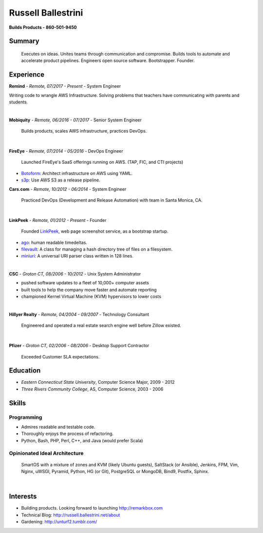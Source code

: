 Russell Ballestrini
###################

.. class:: center

 **Builds Products - 860-501-9450**


Summary
=======

 Executes on ideas. Unites teams through communication and compromise. Builds tools to automate and accelerate product pipelines. Engineers open source software. Bootstrapper.  Founder.


Experience
==========

**Remind** - *Remote, 07/2017 - Present* - System Engineer

Writing code to wrangle AWS Infrastructure.
Solving problems that teachers have communicating with parents and students.

|

**Mobiquity** - *Remote, 06/2016 - 07/2017* - Senior System Engineer

 Builds products, scales AWS infrastructure, practices DevOps. 

|

**FireEye** - *Remote, 07/2014 - 05/2016* - DevOps Engineer

 Launched FireEye's SaaS offerings running on AWS. (TAP, FIC, and CTI projects)
 
* Botoform_: Architect infrastructure on AWS using YAML.
* s3p_: Use AWS S3 as a release pipeline.

**Cars.com** - *Remote, 10/2012 - 06/2014* - System Engineer

 Practiced DevOps (Development and Release Automation) with team in Santa Monica, CA.

|

**LinkPeek** - *Remote, 01/2012 - Present* - Founder

 Founded LinkPeek_, web page screenshot service, as a bootstrap startup.
 
* ago_: human readable timedeltas.
* filevault_: A class for managing a hash directory tree of files on a filesystem.
* miniuri_: A universal URI parser class written in 128 lines.

|

**CSC** - *Groton CT, 08/2006 - 10/2012* - Unix System Administrator

* pushed software updates to a fleet of 10,000+ computer assets
* built tools to help the company move faster and automate reporting
* championed Kernel Virtual Machine (KVM) hypervisors to lower costs

|

**Hillyer Realty** - *Remote, 04/2004 - 09/2007* - Technology Consultant

 Engineered and operated a real estate search engine well before Zillow existed.

|

**Pfizer** - *Groton CT, 02/2006 - 08/2006* - Desktop Support Contractor

 Exceeded Customer SLA expectations.

Education
=========

* *Eastern Connecticut State University*, Computer Science Major, 2009 - 2012
* *Three Rivers Community College*, AS, Computer Science, 2003 - 2006


Skills
======

Programming
------------

* Admires readable and testable code.
* Thoroughly enjoys the process of refactoring.
* Python, Bash, PHP, Perl, C++, and Java (would prefer Scala)

Opinionated Ideal Architecture
------------------------------

 SmartOS with a mixture of zones and KVM (likely Ubuntu guests), 
 SaltStack (or Ansible), Jenkins, FPM, Vim,
 Nginx, uWSGI, Pyramid, Python, HG (or Git),
 PostgreSQL or MongoDB, Bind9, Postfix, Sphinx.

|

Interests
=========

* Building products.  Looking forward to launching http://remarkbox.com
* Technical Blog: http://russell.ballestrini.net/about
* Gardening: http://unturf2.tumblr.com/



.. _FireEye: https://www.fireeye.com
.. _LinkPeek: https://linkpeek.com

.. _botoform: https://github.com/russellballestrini/botoform
.. _s3p:  https://github.com/russellballestrini/s3p
.. _ago:  https://bitbucket.org/russellballestrini/ago
.. _filevault:  https://bitbucket.org/russellballestrini/filevault
.. _miniuri:  https://bitbucket.org/russellballestrini/miniuri

